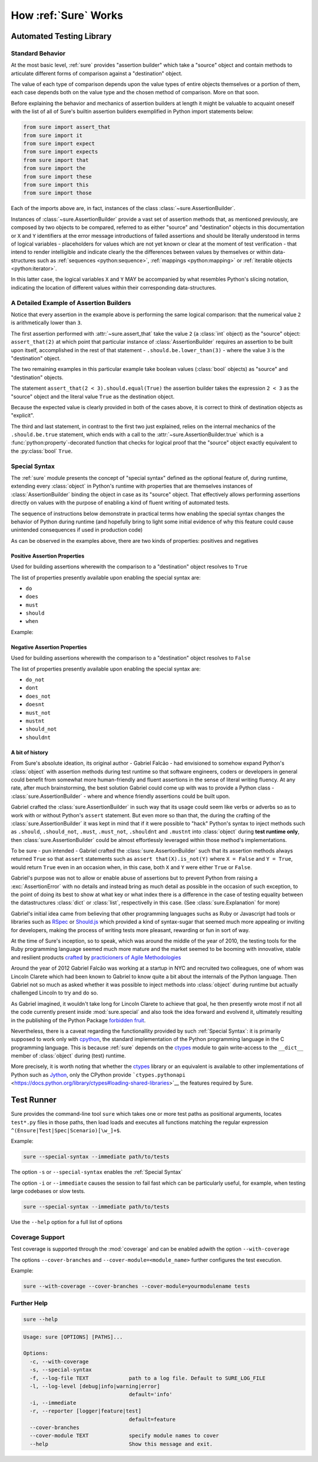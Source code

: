 .. _How Sure Works:

How :ref:`Sure` Works
=====================

Automated Testing Library
-------------------------

.. _Standard Behavior:

Standard Behavior
~~~~~~~~~~~~~~~~~

.. seealso:: The section :ref:`Assertion Builder Reference` presents a vast set of practical examples

At the most basic level, :ref:`sure` provides "assertion builder"
which take a "source" object and contain methods to articulate
different forms of comparison against a "destination" object.

The value of each type of comparison depends upon the value types of
entire objects themselves or a portion of them, each case depends both
on the value type and the chosen method of comparison. More on that
soon.

Before explaining the behavior and mechanics of assertion builders at
length it might be valuable to acquaint oneself with the list of all
of Sure's builtin assertion builders exemplified in Python import
statements below:

.. code:: python

   from sure import assert_that
   from sure import it
   from sure import expect
   from sure import expects
   from sure import that
   from sure import the
   from sure import these
   from sure import this
   from sure import those


Each of the imports above are, in fact, instances of the class
:class:`~sure.AssertionBuilder`.

Instances of :class:`~sure.AssertionBuilder` provide a vast set of
assertion methods that, as mentioned previously, are composed by two
objects to be compared, referred to as either "source" and
"destination" objects in this documentation or ``X`` and ``Y``
identifiers at the error message introductions of failed assertions
and should be literally understood in terms of logical variables -
placeholders for values which are not yet known or clear at the moment
of test verification - that intend to render intelligible and indicate
clearly the the differences between values by themselves or within
data-structures such as :ref:`sequences <python:sequence>`,
:ref:`mappings <python:mapping>` or :ref:`iterable objects
<python:iterator>`.

In this latter case, the logical variables ``X`` and ``Y`` MAY be
accompanied by what resembles Python's slicing notation, indicating
the location of different values within their corresponding
data-structures.


A Detailed Example of Assertion Builders
~~~~~~~~~~~~~~~~~~~~~~~~~~~~~~~~~~~~~~~~


.. code-block:: python
   :emphasize-lines: 8,10,12

   import unittest
   from sure import assert_that, that

   class AssertionBuilderExample(unittest.TestCase):
       def test_numerical_value_comparison(self):
           """the statements below should be reasonably equivalent in some aspects"""

           assert_that(2).should.be.lower_than(3)

           assert_that(2 < 3).should.equal(True)

           assert_that(2 < 3).should.be.true

    if __name__ == "__main__":
        unittest.run()

Notice that every assertion in the example above is performing the same logical comparison: that the numerical value ``2`` is arithmetically lower than ``3``.

The first assertion performed with :attr:`~sure.assert_that` take the
value ``2`` (a :class:`int` object) as the "source" object:
``assert_that(2)`` at which point that particular instance of
:class:`AssertionBuilder` requires an assertion to be built upon
itself, accomplished in the rest of that statement -
``.should.be.lower_than(3)`` - where the value ``3`` is the
"destination" object.

The two remaining examples in this particular example take boolean
values (:class:`bool` objects) as "source" and "destination" objects.

The statement ``assert_that(2 < 3).should.equal(True)``
the assertion builder takes the expression ``2 < 3`` as the "source"
object and the literal value ``True`` as the destination object.

Because the expected value is clearly provided in both of the cases
above, it is correct to think of destination objects as "explicit".

The third and last statement, in contrast to the first two just
explained, relies on the internal mechanics of the ``.should.be.true``
statement, which ends with a call to the
:attr:`~sure.AssertionBuilder.true` which is a
:func:`python:property`-decorated function that checks for logical
proof that the "source" object exactly equivalent to the
:py:class:`bool` ``True``.


.. _Special Syntax:

Special Syntax
~~~~~~~~~~~~~~

The :ref:`sure` module presents the concept of "special syntax"
defined as the optional feature of, during runtime, extending every
:class:`object` in Python's runtime with properties that are
themselves instances of :class:`AssertionBuilder` binding the object
in case as its "source" object. That effectively allows performing
assertions directly on values with the purpose of enabling a kind of
fluent writing of automated tests.

The sequence of instructions below demonstrate in practical terms how
enabling the special syntax changes the behavior of Python during runtime (and hopefully bring to light some initial evidence of why this feature could cause unintended consequences if used in production code)

.. doctest::

   >>> value = 3.14
   >>> [attr for attr in dir(value) if not attr.startswith('__')]
   ['as_integer_ratio', 'conjugate', 'fromhex', 'hex', 'imag', 'is_integer', 'real']

   >>> import sure
   >>> sure.enable_special_syntax()
   >>> del value
   >>> value = 3.14
   >>> [attr for attr in dir(value) if not attr.startswith('__')]
   ['do', 'do_not', 'does', 'does_not', 'doesnt', 'dont', 'must', 'must_not', 'mustnt', 'should', 'should_not', 'shouldnt', 'when']


As can be observed in the examples above, there are two kinds of
properties: positives and negatives


Positive Assertion Properties
.............................

Used for building assertions wherewith the comparison to a
"destination" object resolves to ``True``

The list of properties presently available upon enabling the special
syntax are:

- ``do``
- ``does``
- ``must``
- ``should``
- ``when``

Example:

.. doctest::

   >>> import sure
   >>> sure.enable_special_syntax()
   >>> source = {
   ...     "structured information": [
   ...         "string",
   ...         {
   ...             "first key": 75,
   ...             "second key": 107,
   ...         },
   ...         [0x6e, 0x75, 0x6d, 0x62, 0x65, 0x72, {
   ...             "outmost": "list",
   ...         }],
   ...     ]
   ... }
   >>> destination = {
   ...     "structured information": [
   ...         "string",
   ...         {
   ...             "first key": 107,
   ...             "second key": 75,
   ...         },
   ...         [0x6e, 0x75, 0x6d, 0x62, 0x65, 0x72, {
   ...             "outmost": "list",
   ...         }],
   ...     ]
   ... }
   >>> source.should.equal(destination)
   AssertionError:
   X = {'structured information': ['string', [110, 117, 109, 98, 101, 114, {'outmost': 'list'}], {'first key': 75, 'second key': 107}]}
       and
   Y = {'structured information': ['string', [110, 117, 109, 98, 101, 114, {'outmost': 'list'}], {'first key': 76, 'second key': 107}]}
   X['structured information'][1]['first key'] is 75 whereas Y['structured information'][1]['first key'] is 107


Negative Assertion Properties
.............................

Used for building assertions wherewith the comparison to a
"destination" object resolves to ``False``

The list of properties presently available upon enabling the special
syntax are:

- ``do_not``
- ``dont``
- ``does_not``
- ``doesnt``
- ``must_not``
- ``mustnt``
- ``should_not``
- ``shouldnt``

.. doctest::

   >>> import sure
   >>> sure.enable_special_syntax()
   >>>
   >>> (42).should_not.equal(42)
   AssertionError: expecting 42 to be different of 42


A bit of history
................

From Sure's absolute ideation, its original author - Gabriel Falcão -
had envisioned to somehow expand Python's :class:`object` with
assertion methods during test runtime so that software engineers,
coders or developers in general could benefit from somewhat more
human-friendly and fluent assertions in the sense of literal writing
fluency. At any rate, after much brainstorming, the best solution
Gabriel could come up with was to provide a Python class -
:class:`sure.AssertionBuilder` - where and whence friendly
assertions could be built upon.

Gabriel crafted the :class:`sure.AssertionBuilder` in such way that
its usage could seem like verbs or adverbs so as to work with or
without Python's ``assert`` statement. But even more so than that, the
during the crafting of the :class:`sure.AssertionBuilder` it was
kept in mind that if it were possible to "hack" Python's syntax to
inject methods such as ``.should``, ``.should_not``, ``.must``,
``.must_not``, ``.shouldnt`` and ``.mustnt`` into :class:`object`
during **test runtime only**, then :class:`sure.AssertionBuilder`
could be almost effortlessly leveraged within those method's
implementations.

To be sure - pun intended - Gabriel crafted the
:class:`sure.AssertionBuilder` such that its assertion methods
always returned ``True`` so that ``assert`` statements such as
``assert that(X).is_not(Y)`` where ``X = False`` and ``Y = True``,
would return ``True`` even in an occasion when, in this case, both
``X`` and ``Y`` were either ``True`` or ``False``.

Gabriel's purpose was not to allow or enable abuse of assertions but
to prevent Python from raising a :exc:`AssertionError` with no
details and instead bring as much detail as possible in the occasion
of such exception, to the point of doing its best to show at what key
or what index there is a difference in the case of testing equality
between the datastructures :class:`dict` or :class:`list`,
respectivelly in this case. (See :class:`sure.Explanation` for more)

Gabriel's initial idea came from believing that other programming
languages suchs as Ruby or Javascript had tools or libraries such as
`RSpec <https://rspec.info/>`_ or `Should.js
<https://shouldjs.github.io/>`_ which provided a kind of syntax-sugar
that seemed much more appealing or inviting for developers, making the
process of writing tests more pleasant, rewarding or fun in sort of way.

At the time of Sure's inception, so to speak, which was around
the middle of the year of 2010, the testing tools for the Ruby programming language seemed
much more mature and the market seemed to be booming with innovative, stable and resilient products `crafted <https://en.wikipedia.org/wiki/Software_craftsmanship>`_ by `practicioners of Agile Methodologies <https://en.wikipedia.org/wiki/Agile_software_development>`_

Around the year of 2012 Gabriel Falcão was working at a startup in NYC
and recruited two colleagues, one of whom was Lincoln Clarete which
had been known to Gabriel to know quite a bit about the internals of
the Python language. Then Gabriel not so much as asked whether it was
possible to inject methods into :class:`object` during runtime but
actually challenged Lincoln to try and do so.

As Gabriel imagined, it wouldn't take long for Lincoln Clarete to
achieve that goal, he then presently wrote most if not all the code
currently present inside :mod:`sure.special` and also took the idea
forward and evolvend it, ultimately resulting in the publishing of the
Python Package `forbidden fruit
<https://clarete.github.io/forbiddenfruit/>`_.

Nevertheless, there is a caveat regarding the functionallity provided
by such :ref:`Special Syntax`: it is primarily supposed to work only
with `cpython <https://github.com/python/cpython/>`_, the standard
implementation of the Python programming language in the C programming
language. This is because :ref:`sure` depends on the `ctypes
<https://docs.python.org/library/ctypes>`_ module to gain write-access
to the ``__dict__`` member of :class:`object` during (test) runtime.

More precisely, it is worth noting that whether the `ctypes
<https://docs.python.org/library/ctypes>`_ library or an equivalent is
available to other implementations of Python such as `Jython
<https://www.jython.org/>`__, only the CPython provide
```ctypes.pythonapi``
<https://docs.python.org/library/ctypes#loading-shared-libraries>`__
the features required by Sure.


Test Runner
-----------

Sure provides the command-line tool ``sure`` which takes one or more
test paths as positional arguments, locates ``test*.py`` files in
those paths, then load loads and executes all functions matching the
regular expression ``^(Ensure|Test|Spec|Scenario)[\w_]+$``.

Example:


.. code:: sh

   sure --special-syntax --immediate path/to/tests


The option ``-s`` or ``--special-syntax`` enables the :ref:`Special Syntax`

The option ``-i`` or ``--immediate`` causes the session to fail fast which can
be particularly useful, for example, when testing large codebases or slow tests.


.. code:: sh

   sure --special-syntax --immediate path/to/tests


Use the ``--help`` option for a full list of options


Coverage Support
~~~~~~~~~~~~~~~~

Test coverage is supported through the :mod:`coverage` and can be
enabled adwith the option ``--with-coverage``

The options ``--cover-branches`` and ``--cover-module=<module_name>`` further configures the test execution.

Example:


.. code:: sh

   sure --with-coverage --cover-branches --cover-module=yourmodulename tests


Further Help
~~~~~~~~~~~~


.. code:: sh

   sure --help


.. code:: sh

   Usage: sure [OPTIONS] [PATHS]...

   Options:
     -c, --with-coverage
     -s, --special-syntax
     -f, --log-file TEXT             path to a log file. Default to SURE_LOG_FILE
     -l, --log-level [debug|info|warning|error]
                                     default='info'
     -i, --immediate
     -r, --reporter [logger|feature|test]
                                     default=feature
     --cover-branches
     --cover-module TEXT             specify module names to cover
     --help                          Show this message and exit.
